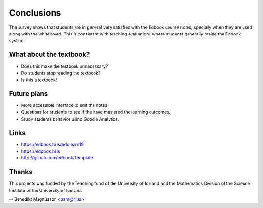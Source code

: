Conclusions 
===========

The survey shows that students are in general very satisfied with the Edbook course notes, specially when they are used along with the whiteboard. This is consistent with teaching evaluations where students generally  praise the Edbook system.

What about the textbook?
------------------------

* Does this make the textbook unnecessary?

* Do students stop reading the textbook?

* Is this a textbook?

Future plans
------------

* More accessible interface to edit the notes.

* Questions for students to see if the have mastered the learning outcomes.

* Study students behavior using Google Analytics. 

Links
-----

* https://edbook.hi.is/edulearn19

* https://edbook.hi.is

* http://github.com/edbook/Template

Thanks
------

This projects was funded by the Teaching fund of the University of Iceland and 
the Mathematics Division of the Science Institute of the University of Iceland.


-- Benedikt Magnússon <bsm@hi.is>
